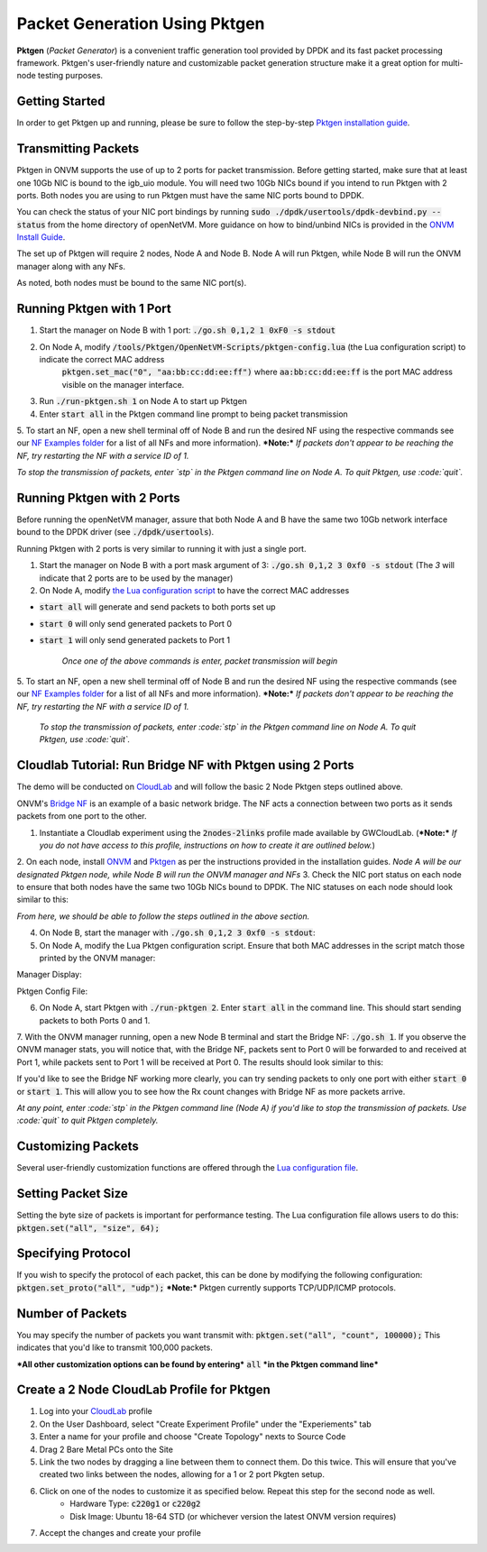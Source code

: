 Packet Generation Using Pktgen
=====================================

**Pktgen** (*Packet Generator*) is a convenient traffic generation tool provided by DPDK and its fast packet processing framework. Pktgen's user-friendly nature and customizable packet generation structure make it a great option for multi-node testing purposes.  

Getting Started
-----------------
In order to get Pktgen up and running, please be sure to follow the step-by-step `Pktgen installation guide <https://github.com/sdnfv/openNetVM-dev/blob/master/tools/Pktgen/README.md>`_.

Transmitting Packets
----------------------
Pktgen in ONVM supports the use of up to 2 ports for packet transmission. Before getting started, make sure that at least one 10Gb NIC is bound to the igb_uio module. You will need two 10Gb NICs bound if you intend to run Pktgen with 2 ports. Both nodes you are using to run Pktgen must have the same NIC ports bound to DPDK.

You can check the status of your NIC port bindings by running :code:`sudo ./dpdk/usertools/dpdk-devbind.py --status` from the home directory of openNetVM. More guidance on how to bind/unbind NICs is provided in the `ONVM Install Guide <https://github.com/sdnfv/openNetVM/blob/master/docs/Install.md#troubleshooting>`_.

The set up of Pktgen will require 2 nodes, Node A and Node B. Node A will run Pktgen, while Node B will run the ONVM manager along with any NFs. 

As noted, both nodes must be bound to the same NIC port(s). 

Running Pktgen with 1 Port 
----------------------------
1. Start the manager on Node B with 1 port: :code:`./go.sh 0,1,2 1 0xF0 -s stdout`
2. On Node A, modify :code:`/tools/Pktgen/OpenNetVM-Scripts/pktgen-config.lua` (the Lua configuration script) to indicate the correct MAC address   
    :code:`pktgen.set_mac("0", "aa:bb:cc:dd:ee:ff")`   
    where :code:`aa:bb:cc:dd:ee:ff` is the port MAC address visible on the manager interface. 
3. Run :code:`./run-pktgen.sh 1` on Node A to start up Pktgen
4. Enter :code:`start all` in the Pktgen command line prompt to being packet transmission
5. To start an NF, open a new shell terminal off of Node B and run the desired NF using the respective commands see our `NF Examples folder <https://github.com/sdnfv/openNetVM/tree/master/examples)>`_ for a list of all NFs and more information).   
***Note:*** *If packets don't appear to be reaching the NF, try restarting the NF with a service ID of 1.*


*To stop the transmission of packets, enter `stp` in the Pktgen command line on Node A. To quit Pktgen, use :code:`quit`.*

Running Pktgen with 2 Ports
----------------------------
Before running the openNetVM manager, assure that both Node A and B have the same two 10Gb network interface bound to the DPDK driver (see :code:`./dpdk/usertools`). 

Running Pktgen with 2 ports is very similar to running it with just a single port.

1. Start the manager on Node B with a port mask argument of 3: :code:`./go.sh 0,1,2 3 0xf0 -s stdout` (The `3`  will indicate that 2 ports are to be used by the manager)
2. On Node A, modify `the Lua configuration script <https://github.com/sdnfv/openNetVM/blob/master/tools/Pktgen/openNetVM-Scripts/pktgen-config.lua>`_ to have the correct MAC addresses 

.. code-block:: bash
    :linenos:
    
    pktgen.set_mac("0", "aa:bb:cc:dd:ee:ff");
    pktgen.set_mac("1", "aa:bb:cc:dd:ee:ff");
    
 where :code:`0` and :code:`1` refer to the port number and :code:`aa:bb:cc:dd:ee:ff` refer to each of their MAC addresses, as visible on the manager interface. 
 3. Run :code:`./run-pktgen.sh 2` on Node A, where :code:`2` indicates the use of 2 ports.
 4. To begin transmission, there are a couple of options when presented with the Pktgen command like on Node A:
- :code:`start all` will generate and send packets to both ports set up
- :code:`start 0` will only send generated packets to Port 0
- :code:`start 1` will only send generated packets to Port 1  


    *Once one of the above commands is enter, packet transmission will begin*
5. To start an NF, open a new shell terminal off of Node B and run the desired NF using the respective commands (see our `NF Examples folder <https://github.com/sdnfv/openNetVM/tree/master/examples>`_ for a list of all NFs and more information).   
***Note:*** *If packets don't appear to be reaching the NF, try restarting the NF with a service ID of 1.*

 *To stop the transmission of packets, enter :code:`stp` in the Pktgen command line on Node A. To quit Pktgen, use :code:`quit`.*

Cloudlab Tutorial: Run Bridge NF with Pktgen using 2 Ports 
-------------------------------------------------------------
The demo will be conducted on `CloudLab <https://www.cloudlab.us/login.php>`_ and will follow the basic 2 Node Pktgen steps outlined above.  

ONVM's `Bridge NF <https://github.com/sdnfv/openNetVM/tree/master/examples/bridge>`_ is an example of a basic network bridge. The NF acts a connection between two ports as it sends packets from one port to the other.  

1. Instantiate a Cloudlab experiment using the :code:`2nodes-2links` profile made available by GWCloudLab. (***Note:*** *If you do not have access to this profile, instructions on how to create it are outlined below.*)
2. On each node, install `ONVM <https://github.com/sdnfv/openNetVM/blob/master/docs/Install.md>`_ and `Pktgen <https://github.com/sdnfv/openNetVM-dev/blob/master/tools/Pktgen/README.md>`_ as per the instructions provided in the installation guides.    
*Node A will be our designated Pktgen node, while Node B will run the ONVM manager and NFs*
3. Check the NIC port status on each node to ensure that both nodes have the same two 10Gb NICs bound to DPDK. The NIC statuses on each node should look similar to this: 

*From here, we should be able to follow the steps outlined in the above section.*

4. On Node B, start the manager with :code:`./go.sh 0,1,2 3 0xf0 -s stdout`:   
5. On Node A, modify the Lua Pktgen configuration script. Ensure that both MAC addresses in the script match those printed by the ONVM manager:

Manager Display:  

.. code-block:: bash
    :linenos:

    PORTS
    -----
    Port 0: '90:e2:ba:87:6a:f0'       Port 1: '90:e2:ba:87:6a:f1'
    
Pktgen Config File:
 
.. code-block:: bash
    :linenos:
    
    pktgen.set_mac("0", "90:e2:ba:87:6a:f0");
    pktgen.set_mac("1", "90:e2:ba:87:6a:f1"); 

6. On Node A, start Pktgen with :code:`./run-pktgen 2`. Enter :code:`start all` in the command line. This should start sending packets to both Ports 0 and 1.

7. With the ONVM manager running, open a new Node B terminal and start the Bridge NF: :code:`./go.sh 1`.
If you observe the ONVM manager stats, you will notice that, with the Bridge NF, packets sent to Port 0 will be forwarded to and received at Port 1, while packets sent to Port 1 will be received at Port 0. The results should look similar to this:

.. code-block:: bash
    :linenos:
    
    PORTS
    -----
    Port 0: '90:e2:ba:87:6a:f0'       Port 1: '90:e2:ba:87:6a:f1'

    Port 0 - rx: 32904736  (  71713024 pps)   tx: 32903356  (  7173056 pps)
    Port 1 - rx: 32903840  (  71713024 pps)   tx: 32904348  (  7173056 pps)

    NF TAG          IID / SID / CORE        rx_pps / tx_pps         rx_drop / tx_drop             out /   tonf / drop
    ------------------------------------------------------------------------------------------------------------------
    bridge           1  /  1  /  4        14345920 / 14345888           0   /  0            131176508 /    0   /  0

If you'd like to see the Bridge NF working more clearly, you can try sending packets to only one port with either :code:`start 0` or :code:`start 1`. This will allow you to see how the Rx count changes with Bridge NF as more packets arrive.  

*At any point, enter :code:`stp` in the Pktgen command line (Node A) if you'd like to stop the transmission of packets. Use :code:`quit` to quit Pktgen completely.*


Customizing Packets 
-----------------------
Several user-friendly customization functions are offered through the `Lua configuration file <https://github.com/sdnfv/openNetVM-dev/blob/master/tools/Pktgen/openNetVM-Scripts/pktgen-config.lua>`_.

Setting Packet Size
---------------------
Setting the byte size of packets is important for performance testing. The Lua configuration file allows users to do this:   
:code:`pktgen.set("all", "size", 64);`

Specifying Protocol 
--------------------
If you wish to specify the protocol of each packet, this can be done by modifying the following configuration:   
:code:`pktgen.set_proto("all", "udp");` 
***Note:*** Pktgen currently supports TCP/UDP/ICMP protocols.

Number of Packets
-------------------
You may specify the number of packets you want transmit with: :code:`pktgen.set("all", "count", 100000);`
This indicates that you'd like to transmit 100,000 packets.

***All other customization options can be found by entering*** :code:`all` ***in the Pktgen command line***


Create a 2 Node CloudLab Profile for Pktgen
-------------------------------------------------
1. Log into your `CloudLab <https://www.cloudlab.us/login.php>`_ profile
2. On the User Dashboard, select "Create Experiment Profile" under the "Experiements" tab
3. Enter a name for your profile and choose "Create Topology" nexts to Source Code
4. Drag 2 Bare Metal PCs onto the Site 
5. Link the two nodes by dragging a line between them to connect them. Do this twice. This will ensure that you've created two links between the nodes, allowing for a 1 or 2 port Pkgten setup.
6. Click on one of the nodes to customize it as specified below. Repeat this step for the second node as well. 
    - Hardware Type: :code:`c220g1` or :code:`c220g2`
    - Disk Image: Ubuntu 18-64 STD (or whichever version the latest ONVM version requires)
7. Accept the changes and create your profile
